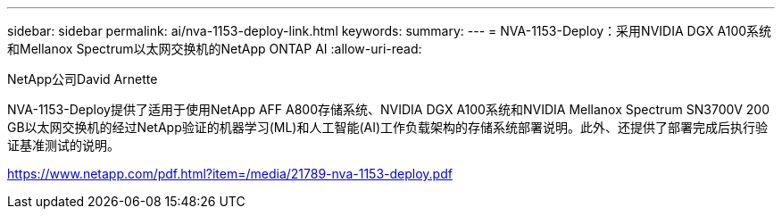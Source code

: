 ---
sidebar: sidebar 
permalink: ai/nva-1153-deploy-link.html 
keywords:  
summary:  
---
= NVA-1153-Deploy：采用NVIDIA DGX A100系统和Mellanox Spectrum以太网交换机的NetApp ONTAP AI
:allow-uri-read: 


NetApp公司David Arnette

NVA-1153-Deploy提供了适用于使用NetApp AFF A800存储系统、NVIDIA DGX A100系统和NVIDIA Mellanox Spectrum SN3700V 200 GB以太网交换机的经过NetApp验证的机器学习(ML)和人工智能(AI)工作负载架构的存储系统部署说明。此外、还提供了部署完成后执行验证基准测试的说明。

link:https://www.netapp.com/pdf.html?item=/media/21789-nva-1153-deploy.pdf["https://www.netapp.com/pdf.html?item=/media/21789-nva-1153-deploy.pdf"^]
